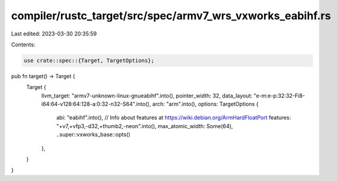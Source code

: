 compiler/rustc_target/src/spec/armv7_wrs_vxworks_eabihf.rs
==========================================================

Last edited: 2023-03-30 20:35:59

Contents:

.. code-block:: rs

    use crate::spec::{Target, TargetOptions};

pub fn target() -> Target {
    Target {
        llvm_target: "armv7-unknown-linux-gnueabihf".into(),
        pointer_width: 32,
        data_layout: "e-m:e-p:32:32-Fi8-i64:64-v128:64:128-a:0:32-n32-S64".into(),
        arch: "arm".into(),
        options: TargetOptions {
            abi: "eabihf".into(),
            // Info about features at https://wiki.debian.org/ArmHardFloatPort
            features: "+v7,+vfp3,-d32,+thumb2,-neon".into(),
            max_atomic_width: Some(64),
            ..super::vxworks_base::opts()
        },
    }
}


